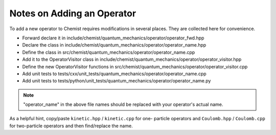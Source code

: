 ###########################
Notes on Adding an Operator
###########################

To add a new operator to Chemist requires modifications in several places. They
are collected here for convenience.

- Forward declare it in 
  include/chemist/quantum_mechanics/operator/operator_fwd.hpp
- Declare the class in 
  include/chemist/quantum_mechanics/operator/operator_name.hpp
- Define the class in src/chemist/quantum_mechanics/operator/operator_name.cpp
- Add it to the OperatorVisitor class in 
  include/chemist/quantum_mechanics/operator/operator_visitor.hpp
- Define the new OperatorVisitor functions in 
  src/chemist/quantum_mechanics/operator/operator_visitor.cpp
- Add unit tests to 
  tests/cxx/unit_tests/quantum_mechanics/operator/operator_name.cpp
- Add unit tests to
  tests/python/unit_tests/quantum_mechanics/operator/operator_name.py
  
.. note::

   "operator_name" in the above file names should be replaced with your
   operator's actual name.

As a helpful hint, copy/paste ``kinetic.hpp`` / ``kinetic.cpp`` for one-
particle operators and ``Coulomb.hpp`` / ``Coulomb.cpp`` for two-particle
operators and then find/replace the name.